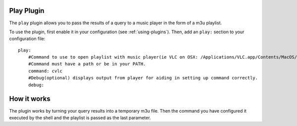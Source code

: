 Play Plugin
============

The ``play`` plugin allows you to pass the results of a query to a music player in the form of a m3u playlist.

To use the plugin, first enable it in your configuration (see
:ref:`using-plugins`). Then, add an ``play:`` section to your configuration
file::

    play:
        #Command to use to open playlist with music player(ie VLC on OSX: /Applications/VLC.app/Contents/MacOS/VLC). 
        #Command must have a path or be in your PATH.
        command: cvlc 
        #Debug(optional) displays output from player for aiding in setting up command correctly. 
        debug: 

How it works
============
The plugin works by turning your query results into a temporary m3u file. Then the command you have configured it executed by the shell and the playlist is passed as the last parameter.
